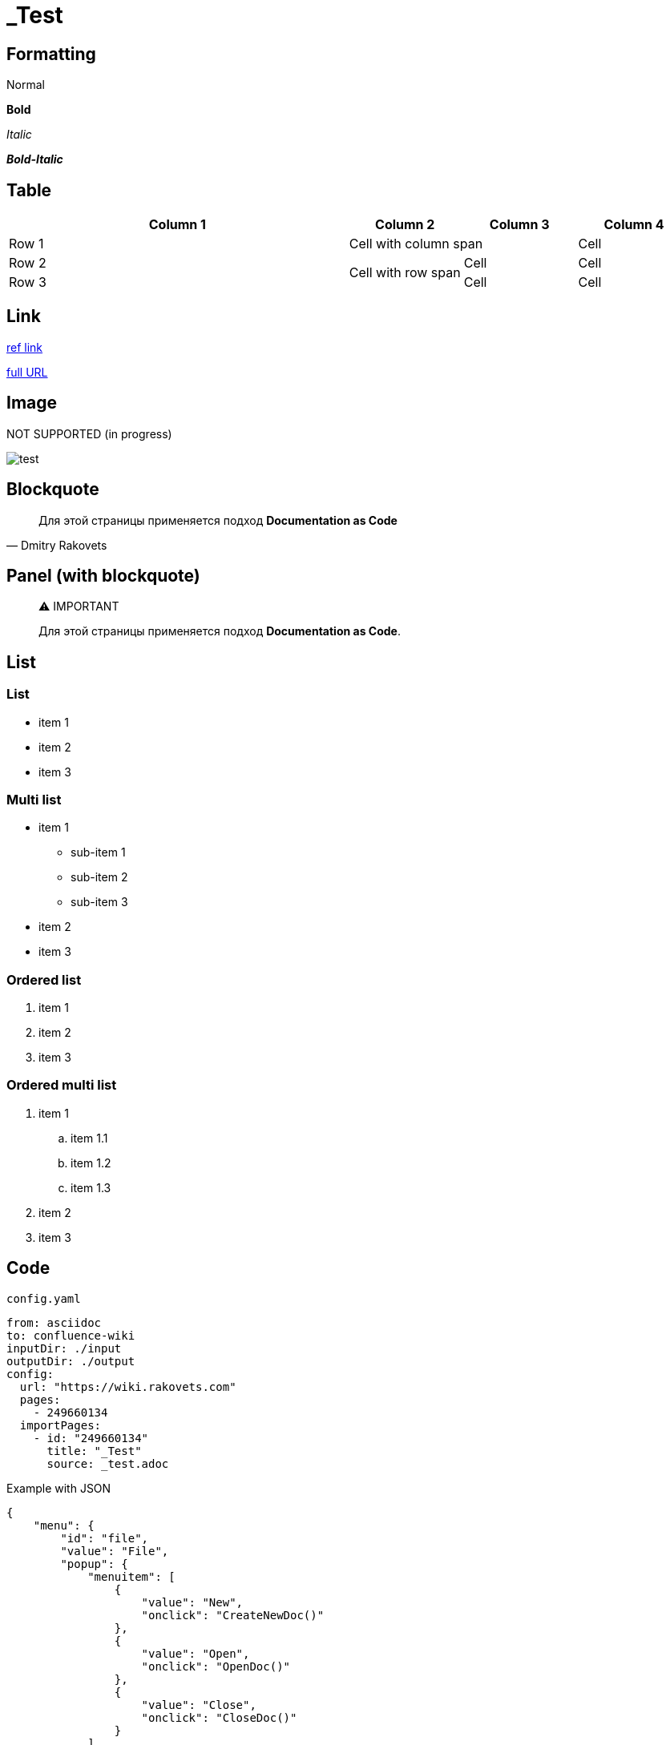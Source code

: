 = _Test

== Formatting

Normal

*Bold*

_Italic_

*_Bold-Italic_*

== Table

[options="header",cols="3,1,1,1"]
|===
|Column 1|Column 2|Column 3|Column 4
|Row 1 2+|Cell with column span|Cell
|Row 2 .2+|Cell with row span|Cell|Cell
|Row 3|Cell|Cell
|===

== Link

link:Environment[ref link^]

link:https://wiki.rakovets.com/display/PROJECT/Environment[full URL^]

== Image

NOT SUPPORTED (in progress)

image:test.webp[]

== Blockquote

> Для этой страницы применяется подход *Documentation as Code*
>
> -- Dmitry Rakovets

== Panel (with blockquote)

> ⚠ IMPORTANT
>
> Для этой страницы применяется подход *Documentation as Code*.

== List

=== List

* item 1
* item 2
* item 3

=== Multi list

* item 1
** sub-item 1
** sub-item 2
** sub-item 3
* item 2
* item 3

=== Ordered list

1. item 1
2. item 2
3. item 3

=== Ordered multi list

1. item 1
.. item 1.1
.. item 1.2
.. item 1.3
2. item 2
3. item 3

== Code

.`config.yaml`
[source,yaml]
----
from: asciidoc
to: confluence-wiki
inputDir: ./input
outputDir: ./output
config:
  url: "https://wiki.rakovets.com"
  pages:
    - 249660134
  importPages:
    - id: "249660134"
      title: "_Test"
      source: _test.adoc
----

.Example with JSON
[source,json]
----
{
    "menu": {
        "id": "file",
        "value": "File",
        "popup": {
            "menuitem": [
                {
                    "value": "New",
                    "onclick": "CreateNewDoc()"
                },
                {
                    "value": "Open",
                    "onclick": "OpenDoc()"
                },
                {
                    "value": "Close",
                    "onclick": "CloseDoc()"
                }
            ]
        }
    }
}
----
